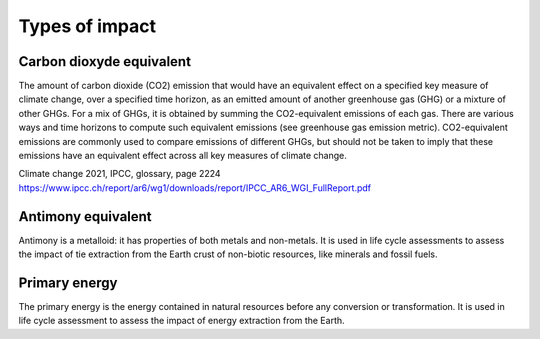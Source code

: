 Types of impact
===============

Carbon dioxyde equivalent
--------------------------

The amount of carbon dioxide (CO2) emission that would have an equivalent effect on a  specified key measure of climate change, over a specified time horizon, as an emitted amount of another greenhouse gas (GHG) or a mixture of other GHGs. For a mix of GHGs, it is obtained by summing the CO2-equivalent emissions of each gas. There are various ways and time horizons to compute such equivalent emissions (see greenhouse gas emission metric). CO2-equivalent emissions are commonly used to compare emissions of different GHGs, but should not be taken to imply that these emissions have an equivalent effect across all key measures of climate change.

Climate change 2021, IPCC, glossary, page 2224
https://www.ipcc.ch/report/ar6/wg1/downloads/report/IPCC_AR6_WGI_FullReport.pdf

Antimony equivalent
--------------------

Antimony is a metalloid: it has properties of both metals and non-metals. It is used in life cycle assessments to assess the impact of tie extraction from the Earth crust of non-biotic resources, like minerals and fossil fuels.


Primary energy
--------------

The primary energy is the energy contained in natural resources before any conversion or transformation. It is used in life cycle assessment to assess the impact of energy extraction from the Earth.
